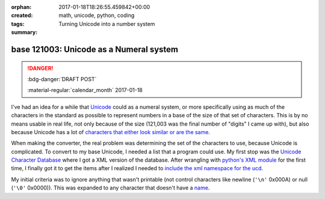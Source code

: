 :orphan:
:created: 2017-01-18T18:26:55.459842+00:00
:tags: math, unicode, python, coding
:summary: Turning Unicode into a number system

########################################
base 121003: Unicode as a Numeral system
########################################

.. post-info-start

.. danger:: :bdg-danger:`DRAFT POST`

    :material-regular:`calendar_month` 2017-01-18


.. post-info-end

I've had an idea for a while that `Unicode <https://en.wikipedia.org/wiki/Unicode>`__ could as a numeral system, or more specifically using as much of the characters in the standard as possible to represent numbers in a base of the size of that set of characters.
This is by no means usable in real life, not only because of the size (121,003 was the final number of "digits" I came up with), but also because Unicode has a lot of `characters that either look similar or are the same <https://en.wikipedia.org/wiki/Duplicate_characters_in_Unicode>`__.

When making the converter, the real problem was determining the set of the characters to use, because Unicode is complicated.
To convert to my base Unicode, I needed a list that a program could use.
My first stop was the `Unicode Character Database <http://www.unicode.org/ucd/>`__ where I got a XML version of the database.
After wrangling with `python's XML module <https://docs.python.org/3/library/xml.html>`__ for the first time, I finally got it to get the items after I realized I needed to `include the xml namespace for the ucd <https://github.com/iguessthislldo/base_unicode/commit/372eff93006506acf9b026ebd0fa0762c7aa9424#diff-b5f3d03f1da0db1eb4bf220dfa348759R57>`__.

My initial criteria was to ignore anything that wasn't printable (not control characters like newline (``'\n'`` 0x000A) or null (``'\0'`` 0x0000)).
This was expanded to any character that doesn't have a `name <http://www.unicode.org/reports/tr44/#Property_Invariants>`__.

..
    There was a table for numbers in the HTML version, this was the only entry.
    <td><a href="https://www.census.gov/popclock/">Estimated population of the US as of writing</a></td>
    <td>324,426,748</td>
    <td>శ䪹</td>
    <td>MAKE IMAGES</td>
